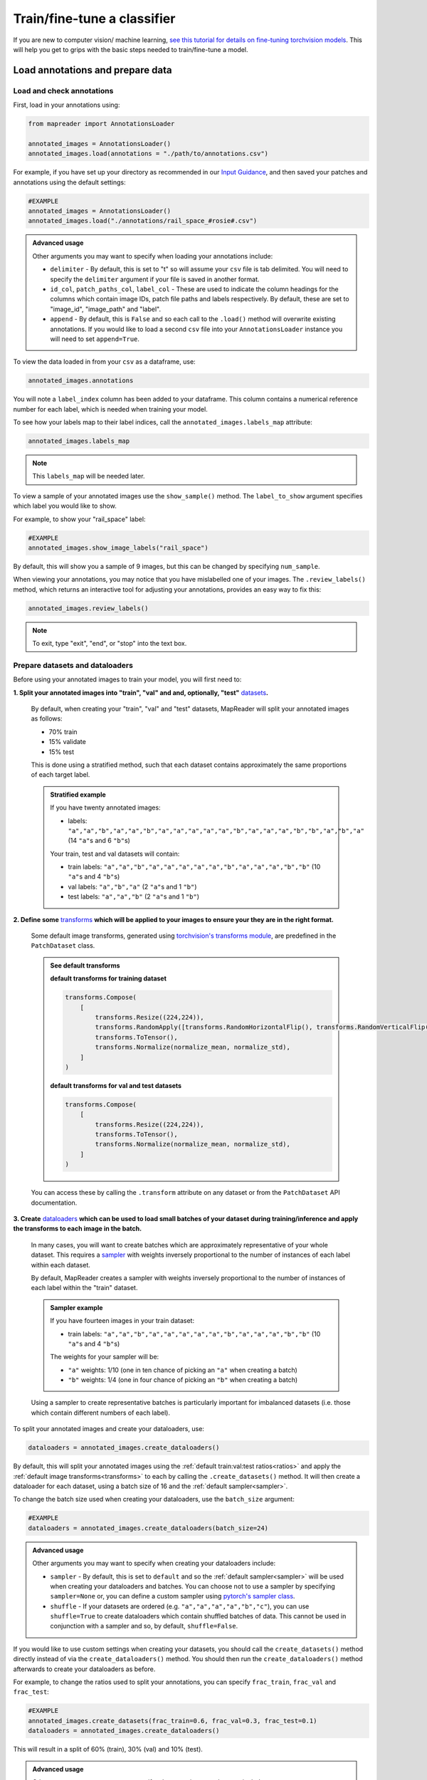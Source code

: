 Train/fine-tune a classifier
==============================

If you are new to computer vision/ machine learning, `see this tutorial for details on fine-tuning torchvision models <https://pytorch.org/tutorials/beginner/finetuning_torchvision_models_tutorial.html>`__.
This will help you get to grips with the basic steps needed to train/fine-tune a model.

Load annotations and prepare data
-----------------------------------

Load and check annotations
~~~~~~~~~~~~~~~~~~~~~~~~~~~

First, load in your annotations using:

.. code-block:: python

    from mapreader import AnnotationsLoader

    annotated_images = AnnotationsLoader()
    annotated_images.load(annotations = "./path/to/annotations.csv")

For example, if you have set up your directory as recommended in our `Input Guidance <https://mapreader.readthedocs.io/en/latest/Input-guidance.html>`__, and then saved your patches and annotations using the default settings:

.. code-block:: python

    #EXAMPLE
    annotated_images = AnnotationsLoader()
    annotated_images.load("./annotations/rail_space_#rosie#.csv")

.. admonition:: Advanced usage
    :class: dropdown

    Other arguments you may want to specify when loading your annotations include:

    - ``delimiter`` - By default, this is set to "\t" so will assume your ``csv`` file is tab delimited. You will need to specify the ``delimiter`` argument if your file is saved in another format.
    - ``id_col``, ``patch_paths_col``, ``label_col`` - These are used to indicate the column headings for the columns which contain image IDs, patch file paths and labels respectively. By default, these are set to "image_id", "image_path" and "label".
    - ``append`` - By default, this is ``False`` and so each call to the ``.load()`` method will overwrite existing annotations. If you would like to load a second ``csv`` file into your ``AnnotationsLoader`` instance you will need to set ``append=True``.

To view the data loaded in from your ``csv`` as a dataframe, use:

.. code-block:: python

    annotated_images.annotations

You will note a ``label_index`` column has been added to your dataframe.
This column contains a numerical reference number for each label, which is needed when training your model.

To see how your labels map to their label indices, call the ``annotated_images.labels_map`` attribute:

.. code-block:: python

    annotated_images.labels_map

.. note:: This ``labels_map`` will be needed later.

To view a sample of your annotated images use the ``show_sample()`` method.
The ``label_to_show`` argument specifies which label you would like to show.

For example, to show your "rail_space" label:

.. code-block:: python

    #EXAMPLE
    annotated_images.show_image_labels("rail_space")

.. todo:: update this pic

.. image:: ../../figures/show_image_labels_10.png
    :width: 400px


By default, this will show you a sample of 9 images, but this can be changed by specifying ``num_sample``.

When viewing your annotations, you may notice that you have mislabelled one of your images.
The ``.review_labels()`` method, which returns an interactive tool for adjusting your annotations, provides an easy way to fix this:

.. code-block:: python

    annotated_images.review_labels()

.. image:: ../../figures/review_labels.png
    :width: 400px


.. note:: To exit, type "exit", "end", or "stop" into the text box.

Prepare datasets and dataloaders
~~~~~~~~~~~~~~~~~~~~~~~~~~~~~~~~~

.. todo:: "Most neural networks expect the images of a fixed size. Therefore, we will need to write some preprocessing code." Add note about this is why we resize and also comment on square images.

Before using your annotated images to train your model, you will first need to:

.. _ratios:

**1.  Split your annotated images into "train", "val" and and, optionally, "test"** `datasets <https://pytorch.org/tutorials/beginner/basics/data_tutorial.html>`__\ **.**

    By default, when creating your "train", "val" and "test" datasets, MapReader will split your annotated images as follows:

    - 70% train
    - 15% validate
    - 15% test

    This is done using a stratified method, such that each dataset contains approximately the same proportions of each target label.

    .. admonition:: Stratified example
        :class: dropdown

        If you have twenty annotated images:

        - labels: ``"a","a","b","a","a","b","a","a","a","a","a","b","a","a","a","b","b","a","b","a"`` (14 ``"a"``\s and 6 ``"b"``\s)

        Your train, test and val datasets will contain:

        - train labels: ``"a","a","b","a","a","a","a","a","b","a","a","a","b","b"`` (10 ``"a"``\s and 4 ``"b"``\s)
        - val labels: ``"a","b","a"`` (2 ``"a"``\s and 1 ``"b"``)
        - test labels: ``"a","a","b"`` (2 ``"a"``\s and 1 ``"b"``)

.. _transforms:

**2.  Define some** `transforms <https://pytorch.org/vision/stable/transforms.html>`__ **which will be applied to your images to ensure your they are in the right format.**

    Some default image transforms, generated using `torchvision's transforms module <https://pytorch.org/vision/stable/transforms.html>`__, are predefined in the ``PatchDataset`` class.

    .. admonition:: See default transforms
        :class: dropdown

        **default transforms for training dataset**

        .. code-block:: python

            transforms.Compose(
                [
                    transforms.Resize((224,224)),
                    transforms.RandomApply([transforms.RandomHorizontalFlip(), transforms.RandomVerticalFlip()], p=0.5),
                    transforms.ToTensor(),
                    transforms.Normalize(normalize_mean, normalize_std),
                ]
            )

        **default transforms for val and test datasets**

        .. code-block:: python

            transforms.Compose(
                [
                    transforms.Resize((224,224)),
                    transforms.ToTensor(),
                    transforms.Normalize(normalize_mean, normalize_std),
                ]
            )

    You can access these by calling the ``.transform`` attribute on any dataset or from the ``PatchDataset`` API documentation.

.. _sampler:

**3.  Create** `dataloaders <https://pytorch.org/tutorials/beginner/basics/data_tutorial.html>`__ **which can be used to load small batches of your dataset during training/inference and apply the transforms to each image in the batch.**

    In many cases, you will want to create batches which are approximately representative of your whole dataset.
    This requires a `sampler <https://pytorch.org/docs/stable/data.html#data-loading-order-and-sampler>`__ with weights inversely proportional to the number of instances of each label within each dataset.

    By default, MapReader creates a sampler with weights inversely proportional to the number of instances of each label within the "train" dataset.

    .. admonition:: Sampler example
        :class: dropdown

        If you have fourteen images in your train dataset:

        - train labels: ``"a","a","b","a","a","a","a","a","b","a","a","a","b","b"`` (10 ``"a"``\s and 4 ``"b"``\s)

        The weights for your sampler will be:

        - ``"a"`` weights: 1/10 (one in ten chance of picking an ``"a"`` when creating a batch)
        - ``"b"`` weights: 1/4 (one in four chance of picking an ``"b"`` when creating a batch)

    Using a sampler to create representative batches is particularly important for imbalanced datasets (i.e. those which contain different numbers of each label).

To split your annotated images and create your dataloaders, use:

.. code-block:: python

    dataloaders = annotated_images.create_dataloaders()

By default, this will split your annotated images using the :ref:`default train:val:test ratios<ratios>` and apply the :ref:`default image transforms<transforms>` to each by calling the ``.create_datasets()`` method.
It will then create a dataloader for each dataset, using a batch size of 16 and the :ref:`default sampler<sampler>`.

To change the batch size used when creating your dataloaders, use the ``batch_size`` argument:

.. code-block:: python

    #EXAMPLE
    dataloaders = annotated_images.create_dataloaders(batch_size=24)

.. admonition:: Advanced usage
    :class: dropdown

    Other arguments you may want to specify when creating your dataloaders include:

    - ``sampler`` - By default, this is set to ``default`` and so the :ref:`default sampler<sampler>` will be used when creating your dataloaders and batches. You can choose not to use a sampler by specifying ``sampler=None`` or, you can define a custom sampler using `pytorch's sampler class <https://pytorch.org/docs/stable/data.html#data-loading-order-and-sampler>`__.
    - ``shuffle`` - If your datasets are ordered (e.g. ``"a","a","a","a","b","c"``), you can use ``shuffle=True`` to create dataloaders which contain shuffled batches of data. This cannot be used in conjunction with a sampler and so, by default, ``shuffle=False``.


If you would like to use custom settings when creating your datasets, you should call the ``create_datasets()`` method directly instead of via the ``create_dataloaders()`` method.
You should then run the ``create_dataloaders()`` method afterwards to create your dataloaders as before.

For example, to change the ratios used to split your annotations, you can specify ``frac_train``, ``frac_val`` and ``frac_test``:

.. code-block:: python

    #EXAMPLE
    annotated_images.create_datasets(frac_train=0.6, frac_val=0.3, frac_test=0.1)
    dataloaders = annotated_images.create_dataloaders()

This will result in a split of 60% (train), 30% (val) and 10% (test).

.. admonition:: Advanced usage

    Other arguments you may want to specify when creating your datasets include:

    - ``train_transform``, ``val_transform`` and ``test_transform`` - By default, these are set to "train", "val" and "test" respectively and so the :ref:`default image transforms<transforms>` for each of these sets are applied to the images. You can define your own transforms, using  `torchvision's transforms module <https://pytorch.org/vision/stable/transforms.html>`__, and apply these to your datasets by specifying the ``train_transform``, ``val_transform`` and ``test_transform`` arguments.
    - ``context_dataset`` - By default, this is set to ``False`` and so only the patches themselves are used as inputs to the model. Setting ``context_dataset=True`` will result in datasets which return both the patches and their context as inputs for the model.

Train
------

Initialize ``ClassifierContainer()``
~~~~~~~~~~~~~~~~~~~~~~~~~~~~~~~~~~~~~

To initialize your ``ClassifierContainer()`` for training, you will need to define:

- ``model`` - The model (classifier) you would like to train.
- ``labels_map`` - A dictionary mapping your labels to their indices (e.g. ``{0: "no_rail_space", 1: "rail_space"}``). If you have loaded annotations using the method above, you can find your labels map at ``annotated_images.labels_map``.
- ``dataloaders`` - The dataloaders containing your train, test and val datasets.

There are a number of options for the ``model`` argument:

    **1.  To load a model from** `torchvision.models <https://pytorch.org/vision/stable/models.html>`__\ **, pass one of the model names as the ``model`` argument.**

        e.g. To load "resnet18", pass ``"resnet18"`` as the model argument:

        .. code-block:: python

            #EXAMPLE
            from mapreader import ClassifierContainer

            my_classifier = ClassifierContainer("resnet18", annotated_images.labels_map, dataloaders)

        By default, this will load a pretrained form of the model and reshape the last layer to output the same number of nodes as labels in your dataset.
        You can load an untrained model by specifying ``pretrained=False``.

    **2.  To load a customized model, define a** `torch.nn.Module <https://pytorch.org/docs/stable/generated/torch.nn.Module.html#torch.nn.Module>`__ **and pass this as the ``model`` argument.**

        e.g. To load a pretrained "resnet18" and reshape the last layer:

        .. code-block:: python


            #EXAMPLE
            from torchvision import models
            from torch import nn

            from mapreader import ClassifierContainer

            my_model = models.resnet18(pretrained=True)

            # reshape the final layer (FC layer) of the neural network to output the same number of nodes as label in your dataset
            num_input_features = my_model.fc.in_features
            my_model.fc = nn.Linear(num_input_features, len(annotated_images.labels_map))

            my_classifier = ClassifierContainer(my_model, annotated_images.labels_map, dataloaders)

        This is equivalent to passing ``model="resnet18"`` (as above) but further customizations are, of course, possible.
        See `here <https://pytorch.org/tutorials/beginner/basics/buildmodel_tutorial.html>`__ for more details of how to do this.

    **3.  To load a locally-saved model, use ``torch.load()`` to load your file and then pass this as the ``model`` argument.**

        If you have already trained a model using MapReader, your outputs, by default, should be saved in directory called ``models``.
        Within this directory will be ``checkpoint_X.pkl`` and ``model_checkpoint_X.pkl`` files.
        Your models are saved in the ``model_checkpoint_X.pkl`` files.

        e.g. To load one of these files:

        .. code-block:: python

            #EXAMPLE
            import torch

            from mapreader import ClassifierContainer

            my_model = torch.load("./models/model_checkpoint_6.pkl")

            my_classifier = ClassifierContainer(my_model, annotated_images.labels_map, dataloaders)

        .. admonition:: Advanced usage
            :class: dropdown

            The ``checkpoint_X.pkl`` files contain all the information, except for your models (which is saved in the ``model_checkpoint_X.pkl`` files), you had previously loaded in to your ``ClassifierContainer()``.
            If you have already trained a model using MapReader, you can use these files to reload your previously used ``ClassifierContainer()``.

            To do this, set the ``model``, ``dataloaders`` and ``label_map`` arguments to ``None`` and pass ``load_path="./models/your_checkpoint_file.pkl"`` when initializing your ``ClassifierContainer()``:

            .. code-block:: python

                #EXAMPLE
                from mapreader import ClassifierContainer

                my_classifier = ClassifierContainer(None, None, None, load_path="./models/checkpoint_6.pkl")

            This will also load the corresponding model file (in this case "./models/model_checkpoint_6.pkl").

            If you use this option, your optimizer, scheduler and criterion will be loaded from last time.

    **4.  To load a** `hugging face model <https://huggingface.co/models>`__\ **, choose your model, follow the "Use in Transformers" or "Use in timm" instructions to load it and then pass this as the ``model`` argument.**

        e.g. `This model <https://huggingface.co/davanstrien/autotrain-mapreader-5000-40830105612>`__ is based on our `*gold standard* dataset <https://huggingface.co/datasets/Livingwithmachines/MapReader_Data_SIGSPATIAL_2022>`__.
        It can be loaded using the `transformers <https://github.com/huggingface/transformers>`__ library:

        .. code-block:: python

            #EXAMPLE
            from transformers import AutoFeatureExtractor, AutoModelForImageClassification

            from mapreader import ClassifierContainer

            extractor = AutoFeatureExtractor.from_pretrained("davanstrien/autotrain-mapreader-5000-40830105612")
            my_model = AutoModelForImageClassification.from_pretrained("davanstrien/autotrain-mapreader-5000-40830105612")

            my_classifier = ClassifierContainer(my_model, annotated_images.labels_map, dataloaders)

        .. note:: You will need to install the `transformers <https://github.com/huggingface/transformers>`__ library to do this (``pip install transformers``).

        e.g. `This model <https://huggingface.co/timm/resnest101e.in1k>`__ is an example of one which uses the `timm <https://huggingface.co/docs/timm/index>`__ library.
        It can be loaded as follows:

        .. code-block:: python

            #EXAMPLE
            import timm

            from mapreader import ClassifierContainer

            my_model = timm.create_model("hf_hub:timm/resnest101e.in1k", pretrained=True, num_classes=len(annotated_images.labels_map))

            my_classifier = ClassifierContainer(my_model, annotated_images.labels_map, dataloaders)

        .. note:: You will need to install the `timm <https://huggingface.co/docs/timm/index>`__ library to do this (``pip install timm``).


.. admonition:: Context models
    :class: dropdown

    If you have created context datasets, you will need to load two models (one for processing patches and one for processing patches plus context) using the methods above.
    You should then pass these models to MapReaders ``twoParrallelModels`` class which combines their outputs through one fully connected layer:

    .. code:: python

        # define fc layer inputs and output
        import torch

        fc_layer = torch.nn.Linear(1004, len(annotated_images.labels_map))

    The number of inputs to your fully connected layer should be the sum of the number of outputs from your two models and the number of outputs should be the number of classes (labels) you are using.

    Your models and ``fc_layer`` should then be used to set up your custom model:

    .. code:: python

        from mapreader.classify.custom_models import twoParrallelModels

        my_model = twoParrallelModels(patch_model, context_model, fc_layer)


Define criterion, optimizer and scheduler
~~~~~~~~~~~~~~~~~~~~~~~~~~~~~~~~~~~~~~~~~~

In order to train/fine-tune your model, will need to define:

**1.  A criterion ("loss function") - This works out how well your model is performing (the "loss").**

    To add a criterion, use ``.add_criterion()``.
    This method accepts any of "cross-entropy", "binary cross-entropy" and "mean squared error" as its ``criterion`` argument:

    .. code-block:: python

        #EXAMPLE
        my_classifier.add_criterion("cross-entropy")

    In this example, we have used `PyTorch's cross-entropy loss function <https://pytorch.org/docs/stable/generated/torch.nn.CrossEntropyLoss.html>`__ as our criterion.
    You should change this to suit your needs.

    .. admonition:: Advanced usage
        :class: dropdown

        If you would like to use a loss function other than those implemented, you can pass any `torch.nn loss function <https://pytorch.org/docs/stable/nn.html#loss-functions>`__ as the ``criterion`` argument.

        e.g. to use the mean absolute error as your loss function:

        .. code-block:: python

            from torch import nn

            criterion = nn.L1Loss()
            my_classifier.add_criterion(criterion)

**2.  An optimizer - This works out how much to adjust your model parameters by after each training cycle ("epoch").**

    The ``.initialize_optimizer()`` method is used to add an optimizer to you ``ClassifierContainer()`` (``my_classifier``):

    .. code-block:: python

        my_classifier.initialize_optimizer()

    The ``optim_type`` argument can be used to select the `optimization algorithm <https://pytorch.org/docs/stable/optim.html#algorithms>`__.
    By default, this is set to `"adam" <https://pytorch.org/docs/stable/generated/torch.optim.Adam.html#torch.optim.Adam>`__, one of the  most commonly used algorithms.
    You should change this to suit your needs.

    The ``params2optimize`` argument can be used to select which parameters to optimize during training.
    By default, this is set to ``"default"``, meaning that all trainable parameters will be optimized.

    When training/fine-tuning your model, you can either use one learning rate for all layers in your neural network or define layerwise learning rates (i.e. different learning rates for each layer in your neural network).
    Normally, when fine-tuning pre-trained models, layerwise learning rates are favoured, with smaller learning rates assigned to the first layers and larger learning rates assigned to later layers.

    To define a list of parameters to optimize within each layer, with learning rates defined for each parameter, use:

    .. code-block:: python

        #EXAMPLE
        params2optimize = my_classifier.generate_layerwise_lrs(min_lr=1e-4, max_lr=1e-3)

    By default, a linear function is used to distribute the learning rates (using ``min_lr`` for the first layer and ``max_lr`` for the last layer).
    This can be changed to a logarithmic function by specifying ``spacing="geomspace"``:

    .. code-block:: python

        #EXAMPLE
        params2optimize = my_classifier.generate_layerwise_lrs(min_lr=1e-4, max_lr=1e-3, spacing="geomspace")

    .. note:: If you are using a context model, you should also set ``parameter_groups=True`` when running the ``generate_layerwise_lrs()`` method. This will ensure the two branches of your models are optimized properly.

    You should then pass your ``params2optimize`` list to the ``.initialize_optimizer()`` method:

    .. code-block:: python

        my_classifier.initialize_optimizer(params2optimize=params2optimize)

**3.  A scheduler - This defines how to adjust your learning rates during training.**

    To add a scheduler, use the ``.initialize_scheduler()`` method:

    .. code-block:: python

        my_classifier.initialize_scheduler()

    .. admonition:: Advanced usage
        :class: dropdown

        By default, your scheduler be set up to decrease your learning rates by 10% every 10 epochs.
        These numbers can be adjusted by specifying the ``scheduler_param_dict`` argument.

        e.g. To reduce your learning rates by 2% every 5 epochs:

        .. code-block:: python

            #EXAMPLE
            my_classifier.initialize_scheduler(scheduler_param_dict= {'step_size': 5, 'gamma': 0.02})

Train/fine-tune your model
~~~~~~~~~~~~~~~~~~~~~~~~~~~

To begin training/fine-tuning your model, use:

.. code-block:: python

    my_classifier.train()

By default, this will run through 25 training iterations.
Each iteration will pass one epoch of training data (forwards step), adjust the model parameters (backwards step) and then calculate the loss using your validation dataset.
The model with the least loss will then be saved in a newly created ``./models`` directory.

The ``num_epochs`` argument can be specified to change the number of training iterations (i.e. passes through your training dataset).

e.g. to pass through 10 epochs of training data:

.. code-block:: python

    #EXAMPLE
    my_classifier.train(num_epochs=10)

.. admonition:: Advanced usage
    :class: dropdown

    Other arguments you may want to specify when training your model include:

    - ``phases`` - By default, this is set to ``["train", "val"]`` and so each training iteration will pass through an epoch of the training data and then the validation data. Use the ``phases`` argument if you would like to change this (e.g. ``phases = ["train", "train", "val"]``.
    - ``save_model_dir`` - This specifies the directory to save your models. By default, it is set to ``models`` and so your models and checkpoint files are saved in a ``./models`` directory. To change this, specify the ``save_model_dir`` argument (e.g. ``save_model_dir="../my_models_dir"``).
    - ``tensorboard_path`` - By default, this is set to ``None`` meaning that no TensorBoard logs are saved. Pass a file path as the ``tensorboard_path`` argument to save these logs.
    - ``verbose`` - By default, this is set to ``False`` and so minimal outputs are printed during training. Set ``verbose=True`` to see verbose outputs.

Plot metrics
^^^^^^^^^^^^^

Metrics are stored in a dictionary accessible via the ``.metrics`` attribute.
To list these, use:

.. code-block:: python

    list(my_classifier.metrics.keys())

.. todo:: Explain what these metrics are/mean

To help visualize the progress of your training, metrics can be plotted using the ``.plot_metric()`` method.

The name of the metrics you would like to plot should be passed as the ``y_axis`` argument.
This can take any number/combination of metrics.

e.g. to plot the loss during each epoch of training and validation:

.. code-block:: python

    #EXAMPLE
    my_classifier.plot_metric(
        y_axis=["epoch_loss_train", "epoch_loss_val"],
        y_label="Loss",
        legends=["Train", "Valid"],
    )

.. image:: ../../figures/loss.png
    :width: 400px


Testing
--------

The "test" dataset can be used to test your model.
This can be done using the ``.inference()`` method:

.. code-block:: python

    my_classifier.inference(set_name="test")

To see a sample of your predictions, use:

.. code-block:: python

    my_classifier.show_inference_sample_results(label="rail_space")

.. image:: ../../figures/inference_sample_results.png
    :width: 400px


.. note:: This will show you the transformed images which may look weird to the human eye.

By default, the ``.show_inference_sample_results()`` method will show you six samples of your "test" dataset.
To change the number of samples shown, specify the ``num_samples`` argument.

It can be useful to see instances where your model is struggling to classify your images.
This can be done using the ``min_conf`` and ``max_conf`` arguments.

e.g. To view samples where the model is less than 80% confident about its prediction:

.. code-block:: python

    #EXAMPLE
    my_classifier.inference_sample_results("railspace", max_conf=80)

This can help you identify images that might need to be brought into your training data for further optimization of your model.

By default, when using your model for inference, metrics will not be added to your ``ClassifierContainers()``\s ``.metrics`` attribute.
Instead, they must be added using the ``.calculate_add_metrics()``.

e.g. to add metrics for the 'test' dataset:

.. code-block:: python

    #EXAMPLE
    my_classifier.calculate_add_metrics(a
        y_true=my_classifier.orig_label,
        y_pred=my_classifier.pred_label,
        y_score=my_classifier.pred_conf,
        phase="test",
    )

Metrics from this inference can then be viewed using:

.. code-block:: python

    my_classifier.metrics["metric_to_view"]

e.g. to view the `Area Under the Receiver Operating Characteristic Curve (ROC AUC) <https://scikit-learn.org/stable/modules/generated/sklearn.metrics.roc_auc_score.html>`__ macro metric:

.. code-block:: python

    my_classifier.metrics["epoch_rocauc_macro_test"]

Saving your work
------------------

Each time you train your model, MapReader will save the best version of your model (that with the least loss) in the ``./models/`` directory.

If you would like to explicitly save your work, use:

.. code-block:: python

    my_classifier.save("file_name.pkl")

This will save both your ``ClassifierContainer()`` and your model as `pickle <https://docs.python.org/3/library/pickle.html>`__ files.

e.g. :

.. code-block:: python

    #EXAMPLE
    my_classifier.save("classifier.pkl")

This will save your ``ClassifierContainer()`` as ``classifier.pkl`` and your model as ``model_classifier.pkl``.

Infer (predict)
----------------

Once you are happy with your model's predictions, you can then use it to predict labels on the rest of your (unannotated) patches.

To do this, you will need to create a new dataset containing your patches:

.. code-block:: python

    from mapreader import PatchDataset

    infer = PatchDataset("./patch_df.csv", delimiter="\t", transform="test")

.. note:: You should have created this ``.csv`` file using the ``.convert_image(save=True)`` method on your ``MapImages`` object (follow instructions in the `Load <https://mapreader.readthedocs.io/en/latest/User-guide/Load.html>`__ user guidance).

The ``transform`` argument is used to specify which `image transforms <https://pytorch.org/vision/stable/transforms.html>`__  to use on your patch images.
See :ref:`this section<transforms>` for more information on transforms.

You should then add this dataset to your ``ClassifierContainer()`` (``my_classifier``\):

.. code-block:: python

    my_classifier.load_dataset(infer, set_name="infer")

This command will create a ``DataLoader`` from your dataset and add it to your ``ClassifierContainer()``\'s ``dataloaders`` attribute.

By default, the ``.load_dataset()`` method will create a dataloader with batch size of 16 and will not use a sampler.
You can change these by specifying the ``batch_size`` and ``sampler`` arguments respectively.
See :ref:`this section<sampler>` for more information on samplers.

After loading your dataset, you can then simply run the ``.inference()`` method to infer the labels on the patches in your dataset:

.. code-block:: python

    my_classifier.inference(set_name="infer")

As with the "test" dataset, to see a sample of your predictions, use:

.. code-block:: python

    my_classifier.show_inference_sample_results(label="rail_space", set_name="infer")

Add predictions to metadata and save
~~~~~~~~~~~~~~~~~~~~~~~~~~~~~~~~~~~~~

To add your predictions to your patch metadata (saved in ``patch_df.csv``), you will need to add your predictions and confidence values to your ``infer`` dataset's dataframe.

This dataframe is saved as the datasets ``patch_df`` attribute.
To view it, use:

.. code-block:: python

    infer.patch_df

To add your predictions and confidence values to this dataframe use:

.. code-block:: python

    import numpy as np

    infer.patch_df['predicted_label'] = my_classifier.pred_label
    infer.patch_df['pred'] = my_classifier.pred_label_indices
    infer.patch_df['conf'] = np.array(my_classifier.pred_conf).max(axis=1)

If you view your dataframe again (by running ``infer.patch_df`` as above), you will see your predictions and confidence values have been added as columns.

From here, you can either save your results using:

.. code-block:: python

    infer.patch_df.to_csv("predictions_patch_df.csv", sep="\t")

Or, you can use the ``MapImages`` object to create some visualizations of your results:

.. code-block:: python

    from mapreader import load_patches

    my_maps = load_patches(patch_paths = "./path/to/patches/*png", parent_paths="./path/to/parents/*png")

    infer_df = infer.patch_df.reset_index(names="image_id") # ensure image_id is one of the columns
    my_maps.add_metadata(infer_df, tree_level='patch') # add dataframe as metadata
    my_maps.add_shape()

    parent_list = my_maps.list_parents()
    my_maps.show_parent(parent_list[0], column_to_plot="conf", vmin=0, vmax=1, alpha=0.5, patch_border=False)

Refer to the `Load <https://mapreader.readthedocs.io/en/latest/User-guide/Load.html>`__ user guidance for further details on how these methods work.
